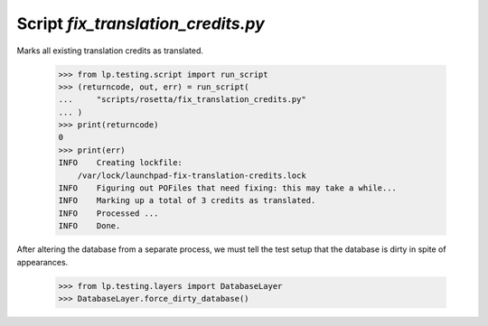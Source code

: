 Script `fix_translation_credits.py`
====================================

Marks all existing translation credits as translated.

    >>> from lp.testing.script import run_script
    >>> (returncode, out, err) = run_script(
    ...     "scripts/rosetta/fix_translation_credits.py"
    ... )
    >>> print(returncode)
    0
    >>> print(err)
    INFO    Creating lockfile:
        /var/lock/launchpad-fix-translation-credits.lock
    INFO    Figuring out POFiles that need fixing: this may take a while...
    INFO    Marking up a total of 3 credits as translated.
    INFO    Processed ...
    INFO    Done.

After altering the database from a separate process, we must tell the
test setup that the database is dirty in spite of appearances.

    >>> from lp.testing.layers import DatabaseLayer
    >>> DatabaseLayer.force_dirty_database()
